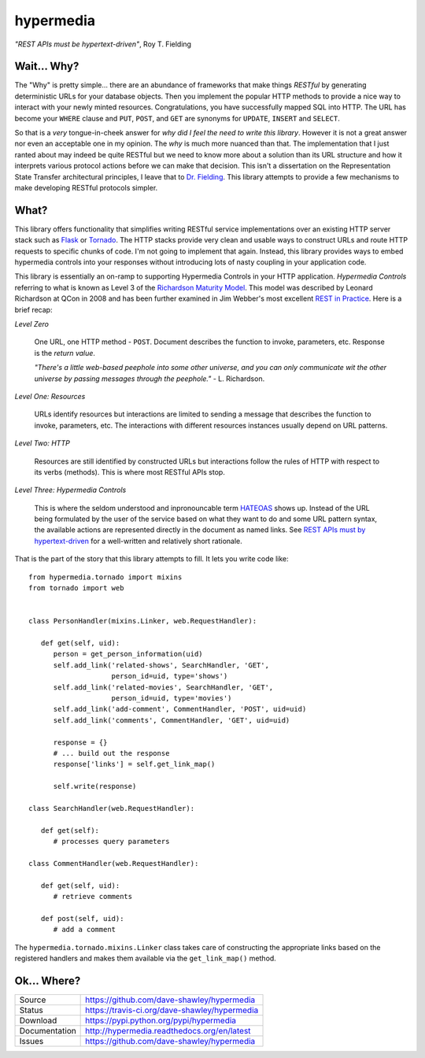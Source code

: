 hypermedia
==========

*"REST APIs must be hypertext-driven"*, Roy T. Fielding

|Version| |Downloads| |Status| |License|

Wait... Why?
------------
The "Why" is pretty simple... there are an abundance of frameworks that
make things *RESTful* by generating deterministic URLs for your database
objects.  Then you implement the popular HTTP methods to provide a nice
way to interact with your newly minted resources.  Congratulations, you
have successfully mapped SQL into HTTP.  The URL has become your ``WHERE``
clause and ``PUT``, ``POST``, and ``GET`` are synonyms for ``UPDATE``,
``INSERT`` and ``SELECT``.

So that is a *very* tongue-in-cheek answer for *why did I feel the need
to write this library*.  However it is not a great answer nor even an
acceptable one in my opinion.  The *why* is much more nuanced than that.
The implementation that I just ranted about may indeed be quite RESTful
but we need to know more about a solution than its URL structure and how
it interprets various protocol actions before we can make that decision.
This isn't a dissertation on the Representation State Transfer
architectural principles, I leave that to `Dr. Fielding`_.  This library
attempts to provide a few mechanisms to make developing RESTful protocols
simpler.

.. Random notes for geeks that read the ReST source
.. "Hypermedia is defined by the presence of application control
.. information embedded within, or as a layer above, the presentation
.. of information." - Roy T. Fielding.
..
.. RFC-5988: Link Header
.. RFC-6570: URI Template

What?
-----
This library offers functionality that simplifies writing RESTful service
implementations over an existing HTTP server stack such as `Flask`_ or
`Tornado`_.  The HTTP stacks provide very clean and usable ways to
construct URLs and route HTTP requests to specific chunks of code.  I'm
not going to implement that again.  Instead, this library provides ways
to embed hypermedia controls into your responses without introducing lots
of nasty coupling in your application code.

This library is essentially an on-ramp to supporting Hypermedia Controls
in your HTTP application.  *Hypermedia Controls* referring to what is known
as Level 3 of the `Richardson Maturity Model`_.  This model was described
by Leonard Richardson at QCon in 2008 and has been further examined in
Jim Webber's most excellent `REST in Practice`_.  Here is a brief recap:

*Level Zero*

   One URL, one HTTP method - ``POST``.  Document describes the function
   to invoke, parameters, etc.  Response is the *return value*.

   *"There's a little web-based peephole into some other universe, and
   you can only communicate wit the other universe by passing messages
   through the peephole."* - L. Richardson.

*Level One: Resources*

   URLs identify resources but interactions are limited to sending a
   message that describes the function to invoke, parameters, etc.
   The interactions with different resources instances usually
   depend on URL patterns.

*Level Two: HTTP*

   Resources are still identified by constructed URLs but interactions
   follow the rules of HTTP with respect to its verbs (methods).  This
   is where most RESTful APIs stop.

*Level Three: Hypermedia Controls*
   
   This is where the seldom understood and inpronouncable term `HATEOAS`_
   shows up.  Instead of the URL being formulated by the user of the
   service based on what they want to do and some URL pattern syntax, the
   available actions are represented directly in the document as named
   links.  See `REST APIs must by hypertext-driven`_ for a
   well-written and relatively short rationale.

That is the part of the story that this library attempts to fill.  It
lets you write code like::

   from hypermedia.tornado import mixins
   from tornado import web


   class PersonHandler(mixins.Linker, web.RequestHandler):
      
      def get(self, uid):
         person = get_person_information(uid)
         self.add_link('related-shows', SearchHandler, 'GET',
                       person_id=uid, type='shows')
         self.add_link('related-movies', SearchHandler, 'GET',
                       person_id=uid, type='movies')
         self.add_link('add-comment', CommentHandler, 'POST', uid=uid)
         self.add_link('comments', CommentHandler, 'GET', uid=uid)

         response = {}
         # ... build out the response
         response['links'] = self.get_link_map()

         self.write(response)

   class SearchHandler(web.RequestHandler):

      def get(self):
         # processes query parameters

   class CommentHandler(web.RequestHandler):

      def get(self, uid):
         # retrieve comments

      def post(self, uid):
         # add a comment

The ``hypermedia.tornado.mixins.Linker`` class takes care of constructing
the appropriate links based on the registered handlers and makes them
available via the ``get_link_map()`` method.

Ok... Where?
------------

+---------------+-------------------------------------------------+
| Source        | https://github.com/dave-shawley/hypermedia      |
+---------------+-------------------------------------------------+
| Status        | https://travis-ci.org/dave-shawley/hypermedia   |
+---------------+-------------------------------------------------+
| Download      | https://pypi.python.org/pypi/hypermedia         |
+---------------+-------------------------------------------------+
| Documentation | http://hypermedia.readthedocs.org/en/latest     |
+---------------+-------------------------------------------------+
| Issues        | https://github.com/dave-shawley/hypermedia      |
+---------------+-------------------------------------------------+

.. _Dr. Fielding: http://www.ics.uci.edu/~fielding/pubs/dissertation/top.htm
.. _Flask: http://flask.pocoo.org
.. _HATEOAS: http://www.slideshare.net/d0nn9n/jimwebber-rest
.. _REST APIs must by hypertext-driven: http://roy.gbiv.com/untangled/2008/rest-apis-must-be-hypertext-driven
.. _REST in Practice: http://www.amazon.com/gp/product/0596805829?ie=UTF8&tag=jimwebbesblog-20&linkCode=xm2&camp=1789&creativeASIN=0596805829
.. _Richardson Maturity Model: http://www.crummy.com/writing/speaking/2008-QCon/act3.html
.. _Tornado: http://tornadoweb.org

.. |Version| image:: https://pypip.in/version/hypermedia/badge.svg
   :target: https://pypi.python.org/pypi/hypermedia
.. |Downloads| image:: https://pypip.in/d/hypermedia/badge.svg
   :target: https://pypi.python.org/pypi/hypermedia
.. |Status| image:: https://travis-ci.org/dave-shawley/hypermedia.svg
   :target: https://travis-ci.org/dave-shawley/hypermedia
.. |License| image:: https://pypip.in/license/hypermedia/badge.svg
   :target: https://hypermedia.readthedocs.org/
